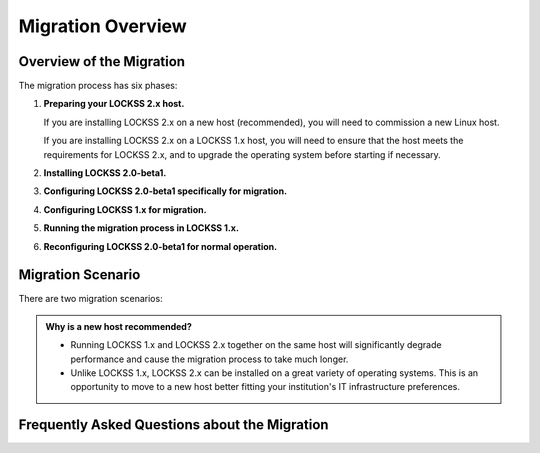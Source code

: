 ==================
Migration Overview
==================

-------------------------
Overview of the Migration
-------------------------

The migration process has six phases:

1. **Preparing your LOCKSS 2.x host.**

   If you are installing LOCKSS 2.x on a new host (recommended), you will need to commission a new Linux host.

   If you are installing LOCKSS 2.x on a LOCKSS 1.x host, you will need to ensure that the host meets the requirements for LOCKSS 2.x, and to upgrade the operating system before starting if necessary.

2. **Installing LOCKSS 2.0-beta1.**

3. **Configuring LOCKSS 2.0-beta1 specifically for migration.**

4. **Configuring LOCKSS 1.x for migration.**

5. **Running the migration process in LOCKSS 1.x.**

6. **Reconfiguring LOCKSS 2.0-beta1 for normal operation.**

.. COMMENT explain the general flow of the migration, polling, content access etc. not in the FAQ

------------------
Migration Scenario
------------------

There are two migration scenarios:

.. tab-set::

   .. tab-item:: New-Host Migration (Recommended)
      :sync: newhost

      **In this migration scenario, you will install LOCKSS 2.x on a brand-new physical host or virtual machine.**

   .. tab-item:: Same-Host Migration
      :sync: samehost

      **In this migration scenario, you will install LOCKSS 2.x on the same host as LOCKSS 1.x.**

.. _new-machine-recommended:

.. admonition:: Why is a new host recommended?

   *  Running LOCKSS 1.x and LOCKSS 2.x together on the same host will significantly degrade performance and cause the migration process to take much longer.

   *  Unlike LOCKSS 1.x, LOCKSS 2.x can be installed on a great variety of operating systems. This is an opportunity to move to a new host better fitting your institution's IT infrastructure preferences.

.. COMMENT commissioning a new host means not having to upgrade the existing host

.. COMMENT upgrading to RHEL 9 compatible is a pain

----------------------------------------------
Frequently Asked Questions about the Migration
----------------------------------------------

.. dropdown:: How long will the migration take?
   :name: migration-faq-duration
   :icon: question
   :animate: fade-in-slide-down

   The duration of the migration process is proportional to the amount of content preserved in the LOCKSS 1.x system. A LOCKSS 1.x system the size of a Global LOCKSS Network node is expected to take many weeks to migrate to LOCKSS 2.x.

.. dropdown:: If I am installing LOCKSS 2.x on my LOCKSS 1.x machine, do I need to have at least as much free space as the LOCKSS 1.x system occupies?
   :name: migration-faq-reclaim
   :icon: question
   :animate: fade-in-slide-down

   No, there is a documented mode for running the migration tool that progressively reclaims disk space as AUs are migrated from LOCKSS 1.x to LOCKSS 2.x. That being said, installing LOCKSS 2.x on a brand-new machine is recommended, and if you must install LOCKSS 2.x on the same machine as LOCKSS 1.x, having at least as much free space as the LOCKSS 1.x system occupies is preferred.

.. dropdown:: Can I use the LOCKSS system while the migration is in progress?
   :name: migration-faq-progress
   :icon: question
   :animate: fade-in-slide-down

   Largely, yes.

   *  **Each previously existing archival unit becomes temporarily unavailable at some point during the migration.**

      The migration tool processes existing AUs in the LOCKSS 1.x system sequentially. Each AU in turn becomes unavailable in the LOCKSS 1.x system, then its contents are copied to the LOCKSS 2.x system, then the AU becomes available in the LOCKSS 2.x system.

   *  **During the migration process, a previously existing archival unit is active in either the LOCKSS 1.x system or the LOCKSS 2.x system** (except during its content copy, where it is unavailable in both).

      Between the time the migration process starts and the time a given AU becomes unavailable in the LOCKSS 1.x system, you can see the AU in the Web user interface of the LOCKSS 1.x system (port 8081), but you should limit your dealings to "read-only" interactions.

      Once a given AU's contents have been migrated to the LOCKSS 2.x system, the AU is fully operational; you can interact with it in any way you like in the LOCKSS 2.x system, including in the LOCKSS 2.x Web user interface (ports 24600-24699).

   *  **During the migration process, the LOCKSS 1.x system forwards certain operations to the LOCKSS 2.x system.**

      The LOCKSS 1.x system knows how to respond to certain operations related to AUs that have already been fully migrated to the LOCKSS 2.x system. Poll requests from other nodes in your LOCKSS network are forwaded by the LOCKSS 1.x system to the LOCKSS 2.x polling service, and the responses are relayed back to the poller, for applicable AUs. Likewise, proxy requests, ServeContent Web replay requests and OpenURL queries are forwarded by the LOCKSS 1.x system to the corresponding LOCKSS 2.x service for applicable AUs.

      What this means is that other nodes in your LOCKSS network and clients of your LOCKSS node continue to interact with your existing LOCKSS 1.x node throughout the migration. Only at the end of the migration process will your LOCKSS 2.x system become your sole LOCKSS node while your LOCKSS 1.x system is taken out of the equation.

   *  **While the migration process is underway, new archival units should be created in the LOCKSS 2.x system.**

      After the migration process begins, you should add any new AUs to your LOCKSS 2.x system. These new AUs are then immediately operational in your LOCKSS 2.x system.

.. dropdown:: What might not work properly during the migration process?
   :name: migration-faq-hiccups
   :icon: question
   :animate: fade-in-slide-down

   FIXME

   *  OpenURL
   *  Subscription manager
